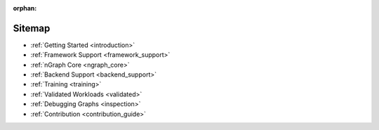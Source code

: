 :orphan:

Sitemap
#######

* :ref:`Getting Started <introduction>`

  .. toctree::
     :maxdepth: 1

     introduction
     tutorials/index.rst


* :ref:`Framework Support <framework_support>`

  .. toctree::
     :maxdepth: 1

     frameworks/overview.rst
     frameworks/tensorflow_connect.rst
     frameworks/onnx_integ.rst
     frameworks/paddle_integ.rst
     frameworks/other/index.rst


* :ref:`nGraph Core <ngraph_core>`

  .. toctree::
     :maxdepth: 1

     core/overview.rst
     buildlb.rst
     core/constructing-graphs/index.rst
     core/passes/passes.rst
     core/fusion/index.rst
     nGraph Core Ops <ops/index.rst>
     provenance/index.rst
     core/quantization.rst
     dynamic/index.rst


* :ref:`Backend Support <backend_support>`

  .. toctree::
     :maxdepth: 1

     Basic Concepts <backends/index.rst>
     backends/plaidml-ng-api/index.rst
     Integrating Other Backends <backends/cpp-api.rst>


* :ref:`Training <training>`

  .. toctree::
     :maxdepth: 1

     training/index.rst
     training/qat.rst

* :ref:`Validated Workloads <validated>`

  .. toctree::
     :maxdepth: 1

     frameworks/validated/list.rst


* :ref:`Debugging Graphs <inspection>`

  .. toctree::
     :maxdepth: 1

     inspection/index.rst


* :ref:`Contribution <contribution_guide>`

  .. toctree::
     :maxdepth: 1

     project/contribution-guide.rst
     glossary.rst
